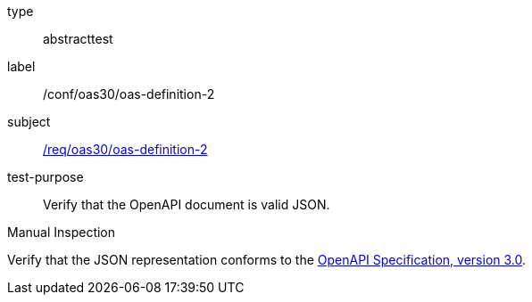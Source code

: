 [[ats_oas30_oas-definition-2]]
[requirement]
====
[%metadata]
type:: abstracttest
label:: /conf/oas30/oas-definition-2
subject:: <<req_oas30_oas-definition-2,/req/oas30/oas-definition-2>>
test-purpose:: Verify that the OpenAPI document is valid JSON.

[.component,class=test method type]
--
Manual Inspection
--

[.component,class=test method]
=====
[.component,class=step]
--
Verify that the JSON representation conforms to the <<OpenAPI-Spec,OpenAPI Specification, version 3.0>>.
--
=====
====
